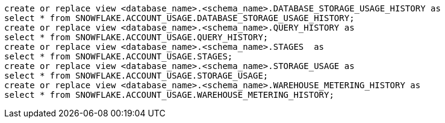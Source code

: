 [source,bash]
----
create or replace view <database_name>.<schema_name>.DATABASE_STORAGE_USAGE_HISTORY as
select * from SNOWFLAKE.ACCOUNT_USAGE.DATABASE_STORAGE_USAGE_HISTORY;
create or replace view <database_name>.<schema_name>.QUERY_HISTORY as
select * from SNOWFLAKE.ACCOUNT_USAGE.QUERY_HISTORY;
create or replace view <database_name>.<schema_name>.STAGES  as
select * from SNOWFLAKE.ACCOUNT_USAGE.STAGES;
create or replace view <database_name>.<schema_name>.STORAGE_USAGE as
select * from SNOWFLAKE.ACCOUNT_USAGE.STORAGE_USAGE;
create or replace view <database_name>.<schema_name>.WAREHOUSE_METERING_HISTORY as
select * from SNOWFLAKE.ACCOUNT_USAGE.WAREHOUSE_METERING_HISTORY;
----